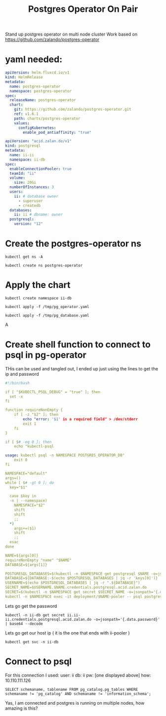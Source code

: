 #+TITLE: Postgres Operator On Pair
Stand up postgres operator on multi node cluster
Work based on https://github.com/zalando/postgres-operator
* yaml needed:
#+begin_src yaml :tangle /tmp/pg_operator.yaml :results silent
apiVersion: helm.fluxcd.io/v1
kind: HelmRelease
metadata:
  name: postgres-operator
  namespace: postgres-operator
spec:
  releaseName: postgres-operator
  chart:
    git: https://github.com/zalando/postgres-operator.git
    ref: v1.6.1
    path: charts/postgres-operator
    values:
      configKubernetes:
        enable_pod_antiaffinity: "true"
#+end_src

#+begin_src yaml :tangle /tmp/pg_database.yaml :results silent
apiVersion: "acid.zalan.do/v1"
kind: postgresql
metadata:
  name: ii-ii
  namespace: ii-db
spec:
  enableConnectionPooler: true
  teamId: "ii"
  volume:
    size: 20Gi
  numberOfInstances: 3
  users:
    ii: # database owner
      - superuser
      - createdb
  databases:
    ii: ii # dbname: owner
  postgresql:
    version: "12"
#+end_src



* Create the postgres-operator ns
#+begin_src shell
kubectl get ns -A
#+end_src

#+begin_src shell
kubectl create ns postgres-operator
#+end_src

* Apply the chart
#+begin_src shell
kubectl create namespace ii-db
#+end_src

#+RESULTS:
#+begin_example
namespace/ii-db created
#+end_example

#+begin_src shell
kubectl apply -f /tmp/pg_operator.yaml
#+end_src

#+RESULTS:
#+begin_example
helmrelease.helm.fluxcd.io/postgres-operator created
#+end_example

#+begin_src shell
kubectl apply -f /tmp/pg_database.yaml
#+end_src

#+RESULTS:
#+begin_example
postgresql.acid.zalan.do/ii-ii created
#+end_example

A

* Create shell function to connect to psql in pg-operator
THis can be used and tangled out, I ended up just using the lines to get the ip and password
#+begin_src yaml :tangle /tmp/psql-shell.sh :results silent
#!/bin/bash

if [ "$KUBECTL_PSQL_DEBUG" = "true" ]; then
  set -x
fi

function requireNonEmpty {
    if [ -z "$2" ]; then
        echo "error: '$1' is a required field" > /dev/stderr
        exit 1
    fi
}

if [ $# -eq 0 ]; then
    echo "kubectl-psql

usage: kubectl psql -n NAMESPACE POSTGRES_OPERATOR_DB"
    exit 0
fi

NAMESPACE="default"
args=()
while [ $# -gt 0 ]; do
  key="$1"

  case $key in
  -n | --namespace)
    NAMESPACE="$2"
    shift
    shift
    ;;
  ,*)
    args+=($1)
    shift
    ;;
  esac
done

NAME=${args[0]}
requireNonEmpty "name" "$NAME"
DATABASE=${args[1]}

POSTGRESQL_DATABASES=$(kubectl -n $NAMESPACE get postgresql $NAME -o=jsonpath='{.spec.databases}')
DATABASE=${DATABASE:-$(echo $POSTGRESQL_DATABASES | jq -r 'keys[0]')}
USERNAME=$(echo $POSTGRESQL_DATABASES | jq -r ".${DATABASE}")
SECRET_NAME=$USERNAME.$NAME.credentials.postgresql.acid.zalan.do
SECRET=$(kubectl -n $NAMESPACE get secret $SECRET_NAME -o=jsonpath='{.data.password}' | base64 --decode)
kubectl -n $NAMESPACE exec -it deployment/$NAME-pooler -- psql postgresql://$USERNAME:$SECRET@$NAME-pooler/$DATABASE "$@"
#+end_src

Lets go get the password
#+begin_src shell
kubectl -n ii-db get secret ii.ii-ii.credentials.postgresql.acid.zalan.do -o=jsonpath='{.data.password}' | base64 --decode
#+end_src

#+RESULTS:
#+begin_example
DxSO4S1aUQG3dHoG8AXogt0rbm2PGc6HsVAVtSKnbsJF5bwi0CTKamGBULq6rhnu
#+end_example

Lets go get our host ip ( it is the one that ends with ii-pooler )
#+begin_src shell
kubectl get svc -n ii-db
#+end_src

#+RESULTS:
#+begin_example
NAME           TYPE        CLUSTER-IP       EXTERNAL-IP   PORT(S)    AGE
ii-ii          ClusterIP   10.97.202.14     <none>        5432/TCP   33m
ii-ii-config   ClusterIP   None             <none>        <none>     33m
ii-ii-pooler   ClusterIP   10.110.111.126   <none>        5432/TCP   33m
ii-ii-repl     ClusterIP   10.99.134.125    <none>        5432/TCP   33m
#+end_example

* Connect to psql
For this connection I used:
user: ii
db: ii
pw: [one displayed above]
how: 10.110.111.126
#+BEGIN_SRC sql-mode
SELECT schemaname, tablename FROM pg_catalog.pg_tables WHERE schemaname != 'pg_catalog' AND schemaname != 'information_schema';
#+END_SRC

#+RESULTS:
#+begin_SRC example
 schemaname | tablename
------------+-----------
(0 rows)

#+end_SRC


Yas, I am connected and postgres is running on multiple nodes, how amazing is this?
